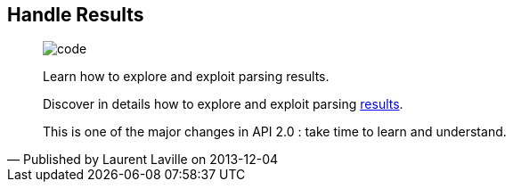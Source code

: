 :footer-fullwidth:
:iconsfont: font-awesome
:imagesdir: ./images
:author:    Laurent Laville
:revdate:   2013-12-04
:pubdate:   Wed, 04 Dec 2013 10:32:51 +0100
:summary:   Handle Results

[id="post-3"]
== {summary}

[quote,Published by {author} on {revdate}]
____
image:icons/font-awesome/code.png[alt="code",icon="code",size="4x"]

[role="lead"]
Learn how to explore and exploit parsing results.

Discover in details how to explore and exploit parsing
http://php5.laurent-laville.org/reflect/manual/2.0/en/handle-results.html[results].

This is one of the major changes in API 2.0 : take time to learn and understand.
____
